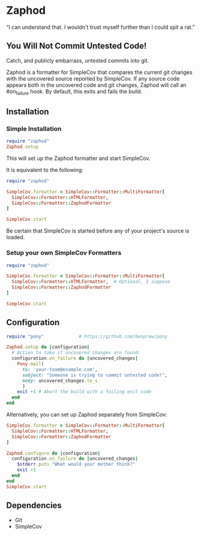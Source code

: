 * Zaphod

“I can understand that.  I wouldn't trust myself further than I could spit a rat.”

** You Will Not Commit Untested Code!

Catch, and publicly embarrass, untested commits into git.

Zaphod is a formatter for SimpleCov that compares the current git changes 
with the uncovered source reported by SimpleCov.  If any source code appears
both in the uncovered code and git changes, Zaphod will call an #on_failure
hook.  By default, this exits and fails the build.

** Installation

*** Simple Installation

#+BEGIN_SRC ruby
  require "zaphod"
  Zaphod.setup
#+END_SRC

This will set up the Zaphod formatter and start SimpleCov.

It is equivalent to the following:

#+BEGIN_SRC ruby
  require "zaphod"

  SimpleCov.formatter = SimpleCov::Formatter::MultiFormatter[
    SimpleCov::Formatter::HTMLFormatter,
    SimpleCov::Formatter::ZaphodFormatter
  ]

  SimpleCov.start
#+END_SRC

Be certain that SimpleCov is started before any of your project's source is loaded.


*** Setup your own SimpleCov Formatters

#+BEGIN_SRC ruby
  require "zaphod"

  SimpleCov.formatter = SimpleCov::Formatter::MultiFormatter[
    SimpleCov::Formatter::HTMLFormatter,  # Optional, I suppose
    SimpleCov::Formatter::ZaphodFormatter
  ]

  SimpleCov.start
#+END_SRC

** Configuration

#+BEGIN_SRC ruby
     require "pony"             # https://github.com/benprew/pony

     Zaphod.setup do |configuration|
       # Action to take if uncovered changes are found:
       configuration.on_failure do |uncovered_changes|
         Pony.mail(
           to: 'your-team@example.com',
           subject: "Someone is trying to commit untested code!",
           body: uncovered_changes.to_s
           )
         exit -1 # Abort the build with a failing exit code
       end
     end
#+END_SRC

Alternatively, you can set up Zaphod separately from SimpleCov:

#+BEGIN_SRC ruby
    SimpleCov.formatter = SimpleCov::Formatter::MultiFormatter[
      SimpleCov::Formatter::HTMLFormatter,
      SimpleCov::Formatter::ZaphodFormatter
    ]

    Zaphod.configure do |configuration|
      configuration.on_failure do |uncovered_changes|
        $stderr.puts "What would your mother think?"
        exit -1
      end
    end
    SimpleCov.start
#+END_SRC

** Dependencies

 - Git
 - SimpleCov

